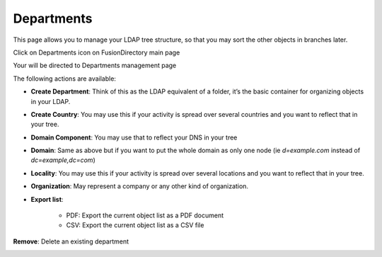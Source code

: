 Departments
-----------

This page allows you to manage your LDAP tree structure, so that you may sort the other objects in branches later.

Click on Departments icon on FusionDirectory main page

.. image:: images/core-icon-departments.png
   :alt: Picture of Departments icon in FusionDirectory

Your will be directed to Departments management page

.. image:: images/core-departments-management-page.png
   :alt: Picture of Departments management screen in FusionDirectory

The following actions are available:


* **Create Department**: Think of this as the LDAP equivalent of a folder, it’s the basic container for organizing objects in your LDAP.

.. image:: images/core-action-create-department.png
   :alt: Picture of create department menu in FusionDirectory

* **Create Country**: You may use this if your activity is spread over several countries and you want to reflect that in your tree.

.. image:: images/core-action-create-country.png
   :alt: Picture of create country menu in FusionDirectory

* **Domain Component**: You may use that to reflect your DNS in your tree

.. image:: images/core-action-create-domain-component.png
   :alt: Picture of create domain component menu in FusionDirectory

* **Domain**: Same as above but if you want to put the whole domain as only one node (ie *d=example.com* instead of *dc=example,dc=com*)

.. image:: images/core-action-create-domain.png
   :alt: Picture of create domain menu in FusionDirectory

* **Locality**: You may use this if your activity is spread over several locations and you want to reflect that in your tree.

.. image:: images/core-action-create-locality.png
   :alt: Picture of create locality menu in FusionDirectory

* **Organization**: May represent a company or any other kind of organization.

.. image:: images/core-action-create-organization.png
   :alt: Picture of create organization menu in FusionDirectory
   
* **Export list**: 

   - PDF: Export the current object list as a PDF document
   - CSV: Export the current object list as a CSV file

.. image:: images/core-action-export-list.png
   :alt: Picture of export list menu in FusionDirectory

**Remove**: Delete an existing department

.. image:: images/core-action-remove.png
   :alt: Picture of remove department menu in FusionDirectory
   


   
